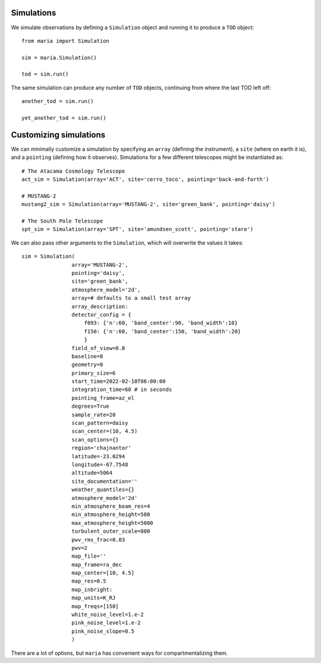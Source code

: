 Simulations
+++++++++++

We simulate observations by defining a ``Simulation`` object and running it to produce a ``TOD`` object::

    from maria import Simulation

    sim = maria.Simulation()

    tod = sim.run()


The same simulation can produce any number of ``TOD`` objects, continuing from where the last TOD left off::

    another_tod = sim.run()

    yet_another_tod = sim.run()


Customizing simulations
+++++++++++++++++++++++

We can minimally customize a simulation by specifying an ``array`` (defining the instrument), a ``site`` (where on earth it is), and a ``pointing`` (defining how it observes). Simulations for a few different telescopes might be instantiated as::

    # The Atacama Cosmology Telescope
    act_sim = Simulation(array='ACT', site='cerro_toco', pointing='back-and-forth')

    # MUSTANG-2
    mustang2_sim = Simulation(array='MUSTANG-2', site='green_bank', pointing='daisy')

    # The South Pole Telescope
    spt_sim = Simulation(array='SPT', site='amundsen_scott', pointing='stare')


We can also pass other arguments to the ``Simulation``, which will overwrite the values it takes::

    sim = Simulation(
                    array='MUSTANG-2',
                    pointing='daisy',
                    site='green_bank',
                    atmosphere_model='2d',
                    array=# defaults to a small test array
                    array_description:
                    detector_config = {
                        f093: {'n':60, 'band_center':90, 'band_width':10}
                        f150: {'n':60, 'band_center':150, 'band_width':20}
                        }
                    field_of_view=0.8
                    baseline=0
                    geometry=0
                    primary_size=6
                    start_time=2022-02-10T06:00:00
                    integration_time=60 # in seconds
                    pointing_frame=az_el
                    degrees=True
                    sample_rate=20
                    scan_pattern=daisy
                    scan_center=(10, 4.5)
                    scan_options={}
                    region='chajnantor'
                    latitude=-23.0294
                    longitude=-67.7548
                    altitude=5064
                    site_documentation=''
                    weather_quantiles={}
                    atmosphere_model='2d'
                    min_atmosphere_beam_res=4
                    min_atmosphere_height=500
                    max_atmosphere_height=5000
                    turbulent_outer_scale=800
                    pwv_rms_frac=0.03
                    pwv=2
                    map_file=''
                    map_frame=ra_dec
                    map_center=[10, 4.5]
                    map_res=0.5
                    map_inbright:
                    map_units=K_RJ
                    map_freqs=[150]
                    white_noise_level=1.e-2
                    pink_noise_level=1.e-2
                    pink_noise_slope=0.5
                    )

There are a lot of options, but ``maria`` has convenient ways for compartmentalizing them.

